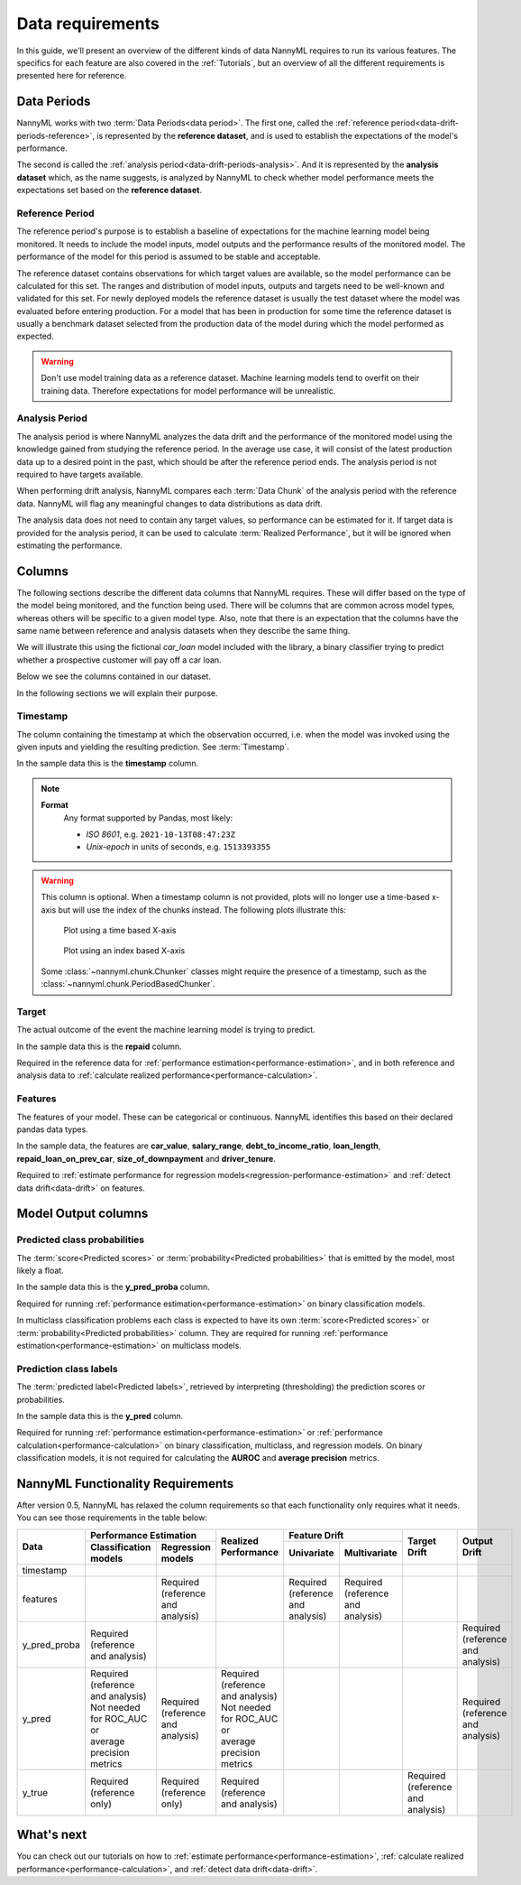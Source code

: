 .. _data_requirements:

==================
Data requirements
==================

In this guide, we'll present an overview of the different kinds of data NannyML requires to run its various features. The specifics for each feature are also covered in the :ref:`Tutorials`, but an overview of all the different requirements is presented here for reference.

.. _data-drift-periods:

Data Periods
------------

NannyML works with two :term:`Data Periods<data period>`. The first one, called the :ref:`reference period<data-drift-periods-reference>`,
is represented by the **reference dataset**, and is used to establish the expectations of the model's performance.

The second is called the :ref:`analysis period<data-drift-periods-analysis>`. And it is represented by the **analysis
dataset** which, as the name suggests, is analyzed by NannyML to check whether model performance meets the
expectations set based on the **reference dataset**.

.. _data-drift-periods-reference:

Reference Period
^^^^^^^^^^^^^^^^

The reference period's purpose is to establish a baseline of expectations for the machine
learning model being monitored. It needs to include the model inputs, model outputs and
the performance results of the monitored model. The performance of the model for this period is assumed
to be stable and acceptable.

The reference dataset contains observations for which target values
are available, so the model performance can be calculated for this set.
The ranges and distribution of model inputs, outputs and targets need to be well-known and validated for this set.
For newly deployed models the reference dataset is usually the test dataset where the model was
evaluated before entering production. For a model that has been in production for some time
the reference dataset is usually a benchmark dataset selected from the production data of the model
during which the model performed as expected.

.. warning::
    Don't use model training data as a reference dataset. Machine learning models tend to overfit on their training data.
    Therefore expectations for model performance will be unrealistic.

.. _data-drift-periods-analysis:

Analysis Period
^^^^^^^^^^^^^^^

The analysis period is where NannyML analyzes the data drift and the performance of the monitored
model using the knowledge gained from studying the reference period. In the average use case, it will
consist of the latest production data up to a desired point in the past, which should be after
the reference period ends. The analysis period is not required to have targets available.

When performing drift analysis, NannyML compares each :term:`Data Chunk` of the analysis period
with the reference data. NannyML will flag any meaningful changes to data distributions as data drift.

The analysis data does not need to contain any target values, so performance can be estimated for it.
If target data is provided for the analysis period, it can be used to calculate :term:`Realized Performance`, but it will be ignored
when estimating the performance.


Columns
-------

The following sections describe the different data columns that NannyML requires. These will differ based on
the type of the model being monitored, and the function being used. There will be columns that are common across model types, whereas others will
be specific to a given model type. Also, note that there is an expectation that the columns have the same name between reference and
analysis datasets when they describe the same thing.

We will illustrate this using the fictional *car_loan* model included with the library,
a binary classifier trying to predict whether a prospective customer will pay off a car loan.

Below we see the columns contained in our dataset.

.. nbimport::
    :path: ./example_notebooks/Tutorial - Data Requirements.ipynb
    :cells: 1

.. nbtable::
    :path: ./example_notebooks/Tutorial - Data Requirements.ipynb
    :cell: 2

.. nbimport::
    :path: ./example_notebooks/Tutorial - Data Requirements.ipynb
    :cells: 3

.. nbtable::
    :path: ./example_notebooks/Tutorial - Data Requirements.ipynb
    :cell: 4

In the following sections we will explain their purpose.

.. _data_requirements_columns_timestamp:

Timestamp
^^^^^^^^^

The column containing the timestamp at which the observation occurred, i.e. when the model was invoked
using the given inputs and yielding the resulting prediction. See :term:`Timestamp`.

In the sample data this is the **timestamp** column.

.. note::
    **Format**
        Any format supported by Pandas, most likely:

        - *ISO 8601*, e.g. ``2021-10-13T08:47:23Z``
        - *Unix-epoch* in units of seconds, e.g. ``1513393355``


.. warning::
    This column is optional. When a timestamp column is not provided, plots will no longer use a time-based x-axis
    but will use the index of the chunks instead. The following plots illustrate this:

    .. figure:: /_static/tutorials/data_requirements/data-requirements-time-based-x-axis.svg

        Plot using a time based X-axis


    .. figure:: /_static/tutorials/data_requirements/data-requirements-index-based-x-axis.svg

        Plot using an index based X-axis


    Some :class:`~nannyml.chunk.Chunker` classes might require the presence of a timestamp, such as the
    :class:`~nannyml.chunk.PeriodBasedChunker`.


Target
^^^^^^

The actual outcome of the event the machine learning model is trying to predict.

In the sample data this is the **repaid** column.

Required in the reference data for :ref:`performance estimation<performance-estimation>`,
and in both reference and analysis data to :ref:`calculate realized performance<performance-calculation>`.

Features
^^^^^^^^

The features of your model. These can be categorical or continuous. NannyML identifies this based on their
declared pandas data types.

In the sample data, the features are **car_value**, **salary_range**, **debt_to_income_ratio**, **loan_length**,
**repaid_loan_on_prev_car**, **size_of_downpayment** and **driver_tenure**.

Required to :ref:`estimate performance for regression models<regression-performance-estimation>` and :ref:`detect data drift<data-drift>` on features.


Model Output columns
--------------------

Predicted class probabilities
^^^^^^^^^^^^^^^^^^^^^^^^^^^^^

The :term:`score<Predicted scores>` or :term:`probability<Predicted probabilities>` that is emitted by the model, most likely a float.

In the sample data this is the **y_pred_proba** column.

Required for running :ref:`performance estimation<performance-estimation>` on binary classification models.

In multiclass classification problems each class is expected to have its own
:term:`score<Predicted scores>` or :term:`probability<Predicted probabilities>` column. They are required for running :ref:`performance estimation<performance-estimation>` on multiclass models.

Prediction class labels
^^^^^^^^^^^^^^^^^^^^^^^

The :term:`predicted label<Predicted labels>`, retrieved by interpreting (thresholding) the prediction scores or probabilities.

In the sample data this is the **y_pred** column.

Required for running :ref:`performance estimation<performance-estimation>` or :ref:`performance calculation<performance-calculation>` on binary classification, multiclass, and regression models.
On binary classification models, it is not required for calculating the **AUROC** and **average precision** metrics.

NannyML Functionality Requirements
----------------------------------

After version 0.5, NannyML has relaxed the column requirements so that each functionality only requires what it needs.
You can see those requirements in the table below:

+--------------+---------------------------------------------------------------------------+-------------------------------------+-----------------------------------+-----------------------------------+-----------------------------------+-----------------------------------+
| Data         | Performance Estimation                                                    | Realized Performance                | Feature Drift                                                         | Target Drift                      | Output Drift                      |
|              +-------------------------------------+-------------------------------------+                                     +-----------------------------------+-----------------------------------+                                   |                                   |
|              | Classification models               | Regression models                   |                                     | Univariate                        | Multivariate                      |                                   |                                   |
+==============+=====================================+=====================================+=====================================+===================================+===================================+===================================+===================================+
| timestamp    |                                     |                                     |                                     |                                   |                                   |                                   |                                   |
+--------------+-------------------------------------+-------------------------------------+-------------------------------------+-----------------------------------+-----------------------------------+-----------------------------------+-----------------------------------+
| features     |                                     | Required (reference and analysis)   |                                     | Required (reference and analysis) | Required (reference and analysis) |                                   |                                   |
+--------------+-------------------------------------+-------------------------------------+-------------------------------------+-----------------------------------+-----------------------------------+-----------------------------------+-----------------------------------+
| y_pred_proba | Required (reference and analysis)   |                                     |                                     |                                   |                                   |                                   | Required (reference and analysis) |
+--------------+-------------------------------------+-------------------------------------+-------------------------------------+-----------------------------------+-----------------------------------+-----------------------------------+-----------------------------------+
| y_pred       | | Required (reference and analysis) | Required (reference and analysis)   | | Required (reference and analysis) |                                   |                                   |                                   | Required (reference and analysis) |
|              | | Not needed for ROC_AUC or         |                                     | | Not needed for ROC_AUC or         |                                   |                                   |                                   |                                   |
|              | | average precision metrics         |                                     | | average precision metrics         |                                   |                                   |                                   |                                   |
+--------------+-------------------------------------+-------------------------------------+-------------------------------------+-----------------------------------+-----------------------------------+-----------------------------------+-----------------------------------+
| y_true       | Required (reference only)           |  Required (reference only)          | Required (reference and analysis)   |                                   |                                   | Required (reference and analysis) |                                   |
+--------------+-------------------------------------+-------------------------------------+-------------------------------------+-----------------------------------+-----------------------------------+-----------------------------------+-----------------------------------+


What's next
-----------

You can check out our tutorials on how to :ref:`estimate performance<performance-estimation>`,
:ref:`calculate realized performance<performance-calculation>`, and :ref:`detect data drift<data-drift>`.
